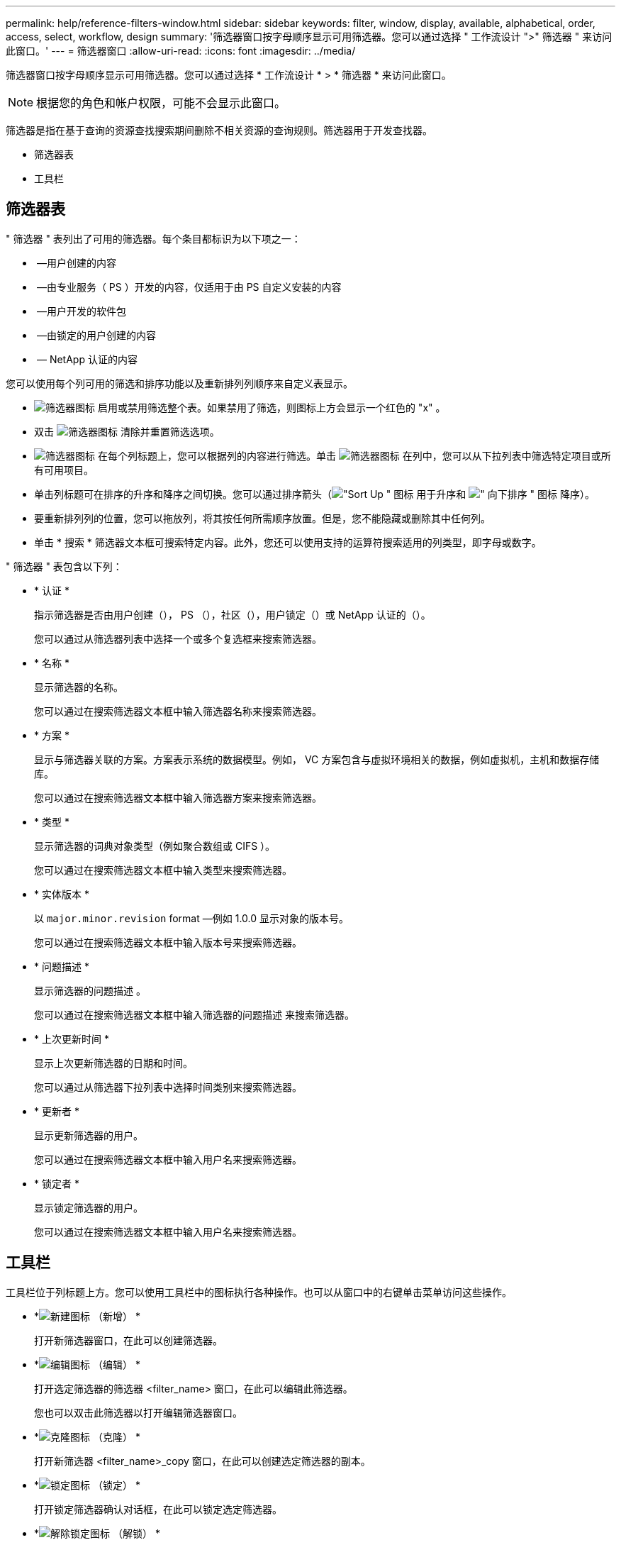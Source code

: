 ---
permalink: help/reference-filters-window.html 
sidebar: sidebar 
keywords: filter, window, display, available, alphabetical, order, access, select, workflow, design 
summary: '筛选器窗口按字母顺序显示可用筛选器。您可以通过选择 " 工作流设计 ">" 筛选器 " 来访问此窗口。' 
---
= 筛选器窗口
:allow-uri-read: 
:icons: font
:imagesdir: ../media/


[role="lead"]
筛选器窗口按字母顺序显示可用筛选器。您可以通过选择 * 工作流设计 * > * 筛选器 * 来访问此窗口。


NOTE: 根据您的角色和帐户权限，可能不会显示此窗口。

筛选器是指在基于查询的资源查找搜索期间删除不相关资源的查询规则。筛选器用于开发查找器。

* 筛选器表
* 工具栏




== 筛选器表

" 筛选器 " 表列出了可用的筛选器。每个条目都标识为以下项之一：

* image:../media/community_certification.gif[""] —用户创建的内容
* image:../media/ps_certified_icon_wfa.gif[""] —由专业服务（ PS ）开发的内容，仅适用于由 PS 自定义安装的内容
* image:../media/community_certification.gif[""] —用户开发的软件包
* image:../media/lock_icon_wfa.gif[""] —由锁定的用户创建的内容
* image:../media/netapp_certified.gif[""] — NetApp 认证的内容


您可以使用每个列可用的筛选和排序功能以及重新排列列顺序来自定义表显示。

* image:../media/filter_icon_wfa.gif["筛选器图标"] 启用或禁用筛选整个表。如果禁用了筛选，则图标上方会显示一个红色的 "x" 。
* 双击 image:../media/filter_icon_wfa.gif["筛选器图标"] 清除并重置筛选选项。
* image:../media/wfa_filter_icon.gif["筛选器图标"] 在每个列标题上，您可以根据列的内容进行筛选。单击 image:../media/wfa_filter_icon.gif["筛选器图标"] 在列中，您可以从下拉列表中筛选特定项目或所有可用项目。
* 单击列标题可在排序的升序和降序之间切换。您可以通过排序箭头（image:../media/wfa_sortarrow_up_icon.gif["\"Sort Up \" 图标"] 用于升序和 image:../media/wfa_sortarrow_down_icon.gif["\" 向下排序 \" 图标"] 降序）。
* 要重新排列列的位置，您可以拖放列，将其按任何所需顺序放置。但是，您不能隐藏或删除其中任何列。
* 单击 * 搜索 * 筛选器文本框可搜索特定内容。此外，您还可以使用支持的运算符搜索适用的列类型，即字母或数字。


" 筛选器 " 表包含以下列：

* * 认证 *
+
指示筛选器是否由用户创建（image:../media/community_certification.gif[""]）， PS （image:../media/ps_certified_icon_wfa.gif[""]），社区（image:../media/community_certification.gif[""]），用户锁定（image:../media/lock_icon_wfa.gif[""]）或 NetApp 认证的（image:../media/netapp_certified.gif[""]）。

+
您可以通过从筛选器列表中选择一个或多个复选框来搜索筛选器。

* * 名称 *
+
显示筛选器的名称。

+
您可以通过在搜索筛选器文本框中输入筛选器名称来搜索筛选器。

* * 方案 *
+
显示与筛选器关联的方案。方案表示系统的数据模型。例如， VC 方案包含与虚拟环境相关的数据，例如虚拟机，主机和数据存储库。

+
您可以通过在搜索筛选器文本框中输入筛选器方案来搜索筛选器。

* * 类型 *
+
显示筛选器的词典对象类型（例如聚合数组或 CIFS ）。

+
您可以通过在搜索筛选器文本框中输入类型来搜索筛选器。

* * 实体版本 *
+
以 `major.minor.revision` format —例如 1.0.0 显示对象的版本号。

+
您可以通过在搜索筛选器文本框中输入版本号来搜索筛选器。

* * 问题描述 *
+
显示筛选器的问题描述 。

+
您可以通过在搜索筛选器文本框中输入筛选器的问题描述 来搜索筛选器。

* * 上次更新时间 *
+
显示上次更新筛选器的日期和时间。

+
您可以通过从筛选器下拉列表中选择时间类别来搜索筛选器。

* * 更新者 *
+
显示更新筛选器的用户。

+
您可以通过在搜索筛选器文本框中输入用户名来搜索筛选器。

* * 锁定者 *
+
显示锁定筛选器的用户。

+
您可以通过在搜索筛选器文本框中输入用户名来搜索筛选器。





== 工具栏

工具栏位于列标题上方。您可以使用工具栏中的图标执行各种操作。也可以从窗口中的右键单击菜单访问这些操作。

* *image:../media/new_wfa_icon.gif["新建图标"] （新增） *
+
打开新筛选器窗口，在此可以创建筛选器。

* *image:../media/edit_wfa_icon.gif["编辑图标"] （编辑） *
+
打开选定筛选器的筛选器 <filter_name> 窗口，在此可以编辑此筛选器。

+
您也可以双击此筛选器以打开编辑筛选器窗口。

* *image:../media/clone_wfa_icon.gif["克隆图标"] （克隆） *
+
打开新筛选器 <filter_name>_copy 窗口，在此可以创建选定筛选器的副本。

* *image:../media/lock_wfa_icon.gif["锁定图标"] （锁定） *
+
打开锁定筛选器确认对话框，在此可以锁定选定筛选器。

* *image:../media/unlock_wfa_icon.gif["解除锁定图标"] （解锁） *
+
打开解锁筛选器确认对话框，在此可以解锁选定筛选器。

+
只有已锁定的筛选器才会启用此选项。管理员可以解除其他用户锁定的筛选器的锁定。

* *image:../media/delete_wfa_icon.gif["删除图标"] （删除） *
+
打开删除筛选器确认对话框，在此可以删除选定的用户创建的筛选器。

+

NOTE: 您不能删除 WFA 筛选器， PS 筛选器或样本筛选器。

* *image:../media/export_wfa_icon.gif["导出图标"] （导出） *
+
用于导出用户创建的选定筛选器。

+

NOTE: 您不能导出 WFA 筛选器， PS 筛选器或示例筛选器。

* *image:../media/test_wfa_icon.gif["测试图标"] （测试） *
+
打开测试筛选器对话框，在此可以测试选定筛选器。

* *image:../media/add_to_pack.png["添加到软件包图标"] （添加到软件包） *
+
打开添加到软件包筛选器对话框，在此可以将该筛选器及其可靠实体添加到可编辑的软件包中。

+

NOTE: 只有将认证设置为无的筛选器才会启用添加到包功能。

* *image:../media/remove_from_pack.png["从软件包中删除图标"] （从软件包中删除） *
+
打开选定筛选器的从软件包筛选器中删除对话框，在此可以从软件包中删除或删除该筛选器。

+

NOTE: 只有将认证设置为无的筛选器才会启用从软件包中删除功能。


